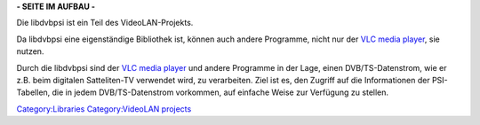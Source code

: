 .. raw:: mediawiki

   {{Languages|libdvbpsi}}

.. raw:: mediawiki

   {{Lowercase}}

**- SEITE IM AUFBAU -**

Die libdvbpsi ist ein Teil des VideoLAN-Projekts.

Da libdvbpsi eine eigenständige Bibliothek ist, können auch andere Programme, nicht nur der `VLC media player <VLC_media_player>`__, sie nutzen.

Durch die libdvbpsi sind der `VLC media player <VLC_media_player>`__ und andere Programme in der Lage, einen DVB/TS-Datenstrom, wie er z.B. beim digitalen Satteliten-TV verwendet wird, zu verarbeiten. Ziel ist es, den Zugriff auf die Informationen der PSI-Tabellen, die in jedem DVB/TS-Datenstrom vorkommen, auf einfache Weise zur Verfügung zu stellen.

`Category:Libraries <Category:Libraries>`__ `Category:VideoLAN projects <Category:VideoLAN_projects>`__
